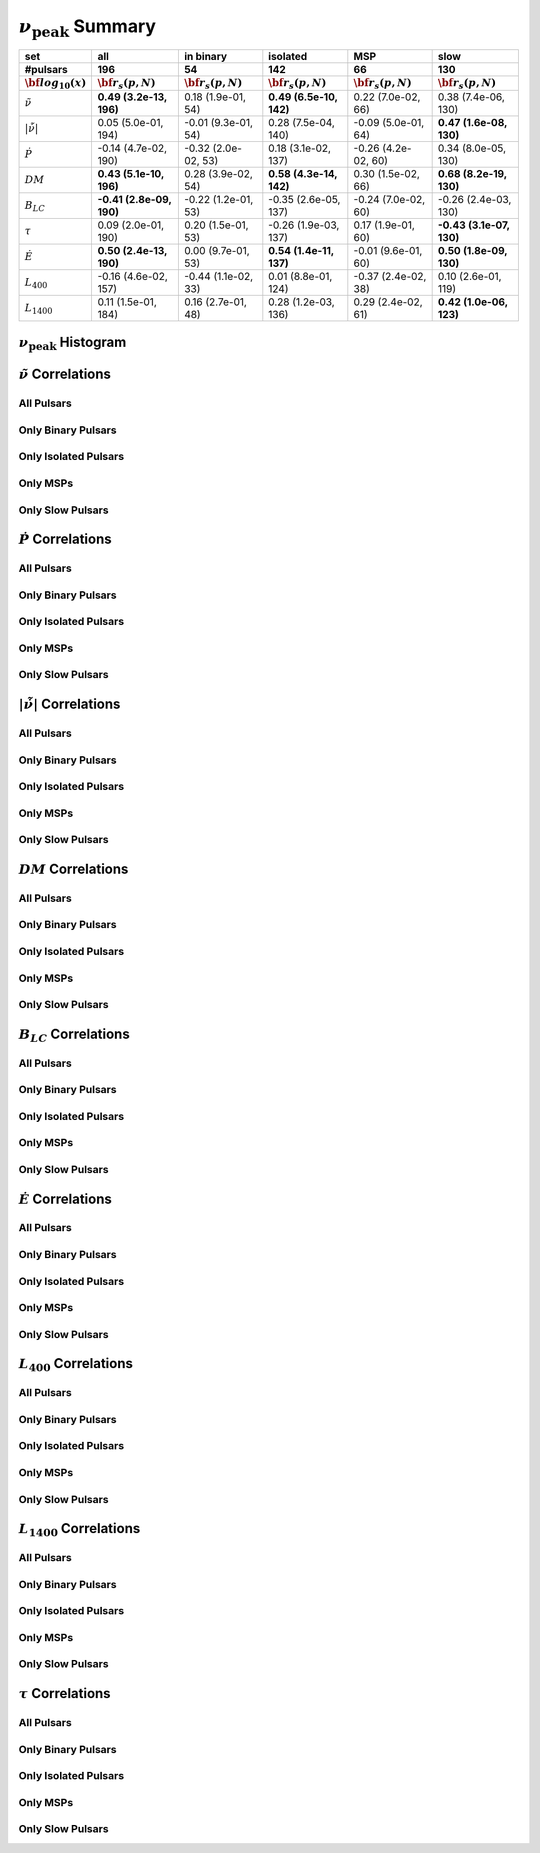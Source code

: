 
:math:`\nu_{\mathrm{peak}}` Summary
==========================

+------------------------------------------+--------------------------+--------------------------+--------------------------+--------------------------+--------------------------+
|                                      set |                      all |                in binary |                 isolated |                      MSP |                     slow |
+------------------------------------------+--------------------------+--------------------------+--------------------------+--------------------------+--------------------------+
|                                 #pulsars |                      196 |                       54 |                      142 |                       66 |                      130 |
+------------------------------------------+--------------------------+--------------------------+--------------------------+--------------------------+--------------------------+
|                :math:`{\bf log_{10}(x)}` | :math:`{\bf r_s (p, N)}` | :math:`{\bf r_s (p, N)}` | :math:`{\bf r_s (p, N)}` | :math:`{\bf r_s (p, N)}` | :math:`{\bf r_s (p, N)}` |
+==========================================+==========================+==========================+==========================+==========================+==========================+
|                      :math:`\tilde{\nu}` |  **0.49 (3.2e-13, 196)** |    0.18 (1.9e-01,  54)   |  **0.49 (6.5e-10, 142)** |    0.22 (7.0e-02,  66)   |    0.38 (7.4e-06, 130)   |
+------------------------------------------+--------------------------+--------------------------+--------------------------+--------------------------+--------------------------+
| :math:`\left| \dot{\tilde{\nu}} \right|` |    0.05 (5.0e-01, 194)   |   -0.01 (9.3e-01,  54)   |    0.28 (7.5e-04, 140)   |   -0.09 (5.0e-01,  64)   |  **0.47 (1.6e-08, 130)** |
+------------------------------------------+--------------------------+--------------------------+--------------------------+--------------------------+--------------------------+
|                          :math:`\dot{P}` |   -0.14 (4.7e-02, 190)   |   -0.32 (2.0e-02,  53)   |    0.18 (3.1e-02, 137)   |   -0.26 (4.2e-02,  60)   |    0.34 (8.0e-05, 130)   |
+------------------------------------------+--------------------------+--------------------------+--------------------------+--------------------------+--------------------------+
|                               :math:`DM` |  **0.43 (5.1e-10, 196)** |    0.28 (3.9e-02,  54)   |  **0.58 (4.3e-14, 142)** |    0.30 (1.5e-02,  66)   |  **0.68 (8.2e-19, 130)** |
+------------------------------------------+--------------------------+--------------------------+--------------------------+--------------------------+--------------------------+
|                           :math:`B_{LC}` | **-0.41 (2.8e-09, 190)** |   -0.22 (1.2e-01,  53)   |   -0.35 (2.6e-05, 137)   |   -0.24 (7.0e-02,  60)   |   -0.26 (2.4e-03, 130)   |
+------------------------------------------+--------------------------+--------------------------+--------------------------+--------------------------+--------------------------+
|                             :math:`\tau` |    0.09 (2.0e-01, 190)   |    0.20 (1.5e-01,  53)   |   -0.26 (1.9e-03, 137)   |    0.17 (1.9e-01,  60)   | **-0.43 (3.1e-07, 130)** |
+------------------------------------------+--------------------------+--------------------------+--------------------------+--------------------------+--------------------------+
|                          :math:`\dot{E}` |  **0.50 (2.4e-13, 190)** |    0.00 (9.7e-01,  53)   |  **0.54 (1.4e-11, 137)** |   -0.01 (9.6e-01,  60)   |  **0.50 (1.8e-09, 130)** |
+------------------------------------------+--------------------------+--------------------------+--------------------------+--------------------------+--------------------------+
|                          :math:`L_{400}` |   -0.16 (4.6e-02, 157)   |   -0.44 (1.1e-02,  33)   |    0.01 (8.8e-01, 124)   |   -0.37 (2.4e-02,  38)   |    0.10 (2.6e-01, 119)   |
+------------------------------------------+--------------------------+--------------------------+--------------------------+--------------------------+--------------------------+
|                         :math:`L_{1400}` |    0.11 (1.5e-01, 184)   |    0.16 (2.7e-01,  48)   |    0.28 (1.2e-03, 136)   |    0.29 (2.4e-02,  61)   |  **0.42 (1.0e-06, 123)** |
+------------------------------------------+--------------------------+--------------------------+--------------------------+--------------------------+--------------------------+


:math:`\nu_{\mathrm{peak}}` Histogram
----------------------------

.. image:: histograms/vpeak_histogram.png
    :width: 800


:math:`\tilde{\nu}` Correlations
--------------------------------


All Pulsars
^^^^^^^^^^^

.. image:: correlations/corr_line_vpeak_log_ATNF_Spin_Frequency_(Hz)_log_All_Pulsars.png
    :width: 800

Only Binary Pulsars
^^^^^^^^^^^^^^^^^^^

.. image:: correlations/corr_line_vpeak_log_ATNF_Spin_Frequency_(Hz)_log_Only_Binary_Pulsars.png
    :width: 800

Only Isolated Pulsars
^^^^^^^^^^^^^^^^^^^^^

.. image:: correlations/corr_line_vpeak_log_ATNF_Spin_Frequency_(Hz)_log_Only_Isolated_Pulsars.png
    :width: 800

Only MSPs
^^^^^^^^^

.. image:: correlations/corr_line_vpeak_log_ATNF_Spin_Frequency_(Hz)_log_Only_MSPs.png
    :width: 800

Only Slow Pulsars
^^^^^^^^^^^^^^^^^

.. image:: correlations/corr_line_vpeak_log_ATNF_Spin_Frequency_(Hz)_log_Only_Slow_Pulsars.png
    :width: 800

:math:`\dot{P}` Correlations
----------------------------


All Pulsars
^^^^^^^^^^^

.. image:: correlations/corr_line_vpeak_log_ATNF_Pdot_log_All_Pulsars.png
    :width: 800

Only Binary Pulsars
^^^^^^^^^^^^^^^^^^^

.. image:: correlations/corr_line_vpeak_log_ATNF_Pdot_log_Only_Binary_Pulsars.png
    :width: 800

Only Isolated Pulsars
^^^^^^^^^^^^^^^^^^^^^

.. image:: correlations/corr_line_vpeak_log_ATNF_Pdot_log_Only_Isolated_Pulsars.png
    :width: 800

Only MSPs
^^^^^^^^^

.. image:: correlations/corr_line_vpeak_log_ATNF_Pdot_log_Only_MSPs.png
    :width: 800

Only Slow Pulsars
^^^^^^^^^^^^^^^^^

.. image:: correlations/corr_line_vpeak_log_ATNF_Pdot_log_Only_Slow_Pulsars.png
    :width: 800

:math:`\left| \dot{\tilde{\nu}} \right|` Correlations
-----------------------------------------------------


All Pulsars
^^^^^^^^^^^

.. image:: correlations/corr_line_vpeak_log_ATNF_Fdot_log_All_Pulsars.png
    :width: 800

Only Binary Pulsars
^^^^^^^^^^^^^^^^^^^

.. image:: correlations/corr_line_vpeak_log_ATNF_Fdot_log_Only_Binary_Pulsars.png
    :width: 800

Only Isolated Pulsars
^^^^^^^^^^^^^^^^^^^^^

.. image:: correlations/corr_line_vpeak_log_ATNF_Fdot_log_Only_Isolated_Pulsars.png
    :width: 800

Only MSPs
^^^^^^^^^

.. image:: correlations/corr_line_vpeak_log_ATNF_Fdot_log_Only_MSPs.png
    :width: 800

Only Slow Pulsars
^^^^^^^^^^^^^^^^^

.. image:: correlations/corr_line_vpeak_log_ATNF_Fdot_log_Only_Slow_Pulsars.png
    :width: 800

:math:`DM` Correlations
-----------------------


All Pulsars
^^^^^^^^^^^

.. image:: correlations/corr_line_vpeak_log_ATNF_DM_log_All_Pulsars.png
    :width: 800

Only Binary Pulsars
^^^^^^^^^^^^^^^^^^^

.. image:: correlations/corr_line_vpeak_log_ATNF_DM_log_Only_Binary_Pulsars.png
    :width: 800

Only Isolated Pulsars
^^^^^^^^^^^^^^^^^^^^^

.. image:: correlations/corr_line_vpeak_log_ATNF_DM_log_Only_Isolated_Pulsars.png
    :width: 800

Only MSPs
^^^^^^^^^

.. image:: correlations/corr_line_vpeak_log_ATNF_DM_log_Only_MSPs.png
    :width: 800

Only Slow Pulsars
^^^^^^^^^^^^^^^^^

.. image:: correlations/corr_line_vpeak_log_ATNF_DM_log_Only_Slow_Pulsars.png
    :width: 800

:math:`B_{LC}` Correlations
---------------------------


All Pulsars
^^^^^^^^^^^

.. image:: correlations/corr_line_vpeak_log_ATNF_B_LC_(G)_log_All_Pulsars.png
    :width: 800

Only Binary Pulsars
^^^^^^^^^^^^^^^^^^^

.. image:: correlations/corr_line_vpeak_log_ATNF_B_LC_(G)_log_Only_Binary_Pulsars.png
    :width: 800

Only Isolated Pulsars
^^^^^^^^^^^^^^^^^^^^^

.. image:: correlations/corr_line_vpeak_log_ATNF_B_LC_(G)_log_Only_Isolated_Pulsars.png
    :width: 800

Only MSPs
^^^^^^^^^

.. image:: correlations/corr_line_vpeak_log_ATNF_B_LC_(G)_log_Only_MSPs.png
    :width: 800

Only Slow Pulsars
^^^^^^^^^^^^^^^^^

.. image:: correlations/corr_line_vpeak_log_ATNF_B_LC_(G)_log_Only_Slow_Pulsars.png
    :width: 800

:math:`\dot{E}` Correlations
----------------------------


All Pulsars
^^^^^^^^^^^

.. image:: correlations/corr_line_vpeak_log_ATNF_E_dot_(ergs_s)_log_All_Pulsars.png
    :width: 800

Only Binary Pulsars
^^^^^^^^^^^^^^^^^^^

.. image:: correlations/corr_line_vpeak_log_ATNF_E_dot_(ergs_s)_log_Only_Binary_Pulsars.png
    :width: 800

Only Isolated Pulsars
^^^^^^^^^^^^^^^^^^^^^

.. image:: correlations/corr_line_vpeak_log_ATNF_E_dot_(ergs_s)_log_Only_Isolated_Pulsars.png
    :width: 800

Only MSPs
^^^^^^^^^

.. image:: correlations/corr_line_vpeak_log_ATNF_E_dot_(ergs_s)_log_Only_MSPs.png
    :width: 800

Only Slow Pulsars
^^^^^^^^^^^^^^^^^

.. image:: correlations/corr_line_vpeak_log_ATNF_E_dot_(ergs_s)_log_Only_Slow_Pulsars.png
    :width: 800

:math:`L_{400}` Correlations
----------------------------


All Pulsars
^^^^^^^^^^^

.. image:: correlations/corr_line_vpeak_log_L400_(mJy_kpc^2)_log_All_Pulsars.png
    :width: 800

Only Binary Pulsars
^^^^^^^^^^^^^^^^^^^

.. image:: correlations/corr_line_vpeak_log_L400_(mJy_kpc^2)_log_Only_Binary_Pulsars.png
    :width: 800

Only Isolated Pulsars
^^^^^^^^^^^^^^^^^^^^^

.. image:: correlations/corr_line_vpeak_log_L400_(mJy_kpc^2)_log_Only_Isolated_Pulsars.png
    :width: 800

Only MSPs
^^^^^^^^^

.. image:: correlations/corr_line_vpeak_log_L400_(mJy_kpc^2)_log_Only_MSPs.png
    :width: 800

Only Slow Pulsars
^^^^^^^^^^^^^^^^^

.. image:: correlations/corr_line_vpeak_log_L400_(mJy_kpc^2)_log_Only_Slow_Pulsars.png
    :width: 800

:math:`L_{1400}` Correlations
-----------------------------


All Pulsars
^^^^^^^^^^^

.. image:: correlations/corr_line_vpeak_log_L1400_(mJy_kpc^2)_log_All_Pulsars.png
    :width: 800

Only Binary Pulsars
^^^^^^^^^^^^^^^^^^^

.. image:: correlations/corr_line_vpeak_log_L1400_(mJy_kpc^2)_log_Only_Binary_Pulsars.png
    :width: 800

Only Isolated Pulsars
^^^^^^^^^^^^^^^^^^^^^

.. image:: correlations/corr_line_vpeak_log_L1400_(mJy_kpc^2)_log_Only_Isolated_Pulsars.png
    :width: 800

Only MSPs
^^^^^^^^^

.. image:: correlations/corr_line_vpeak_log_L1400_(mJy_kpc^2)_log_Only_MSPs.png
    :width: 800

Only Slow Pulsars
^^^^^^^^^^^^^^^^^

.. image:: correlations/corr_line_vpeak_log_L1400_(mJy_kpc^2)_log_Only_Slow_Pulsars.png
    :width: 800

:math:`\tau` Correlations
-------------------------


All Pulsars
^^^^^^^^^^^

.. image:: correlations/corr_line_vpeak_log_Age_(Yr)_log_All_Pulsars.png
    :width: 800

Only Binary Pulsars
^^^^^^^^^^^^^^^^^^^

.. image:: correlations/corr_line_vpeak_log_Age_(Yr)_log_Only_Binary_Pulsars.png
    :width: 800

Only Isolated Pulsars
^^^^^^^^^^^^^^^^^^^^^

.. image:: correlations/corr_line_vpeak_log_Age_(Yr)_log_Only_Isolated_Pulsars.png
    :width: 800

Only MSPs
^^^^^^^^^

.. image:: correlations/corr_line_vpeak_log_Age_(Yr)_log_Only_MSPs.png
    :width: 800

Only Slow Pulsars
^^^^^^^^^^^^^^^^^

.. image:: correlations/corr_line_vpeak_log_Age_(Yr)_log_Only_Slow_Pulsars.png
    :width: 800
